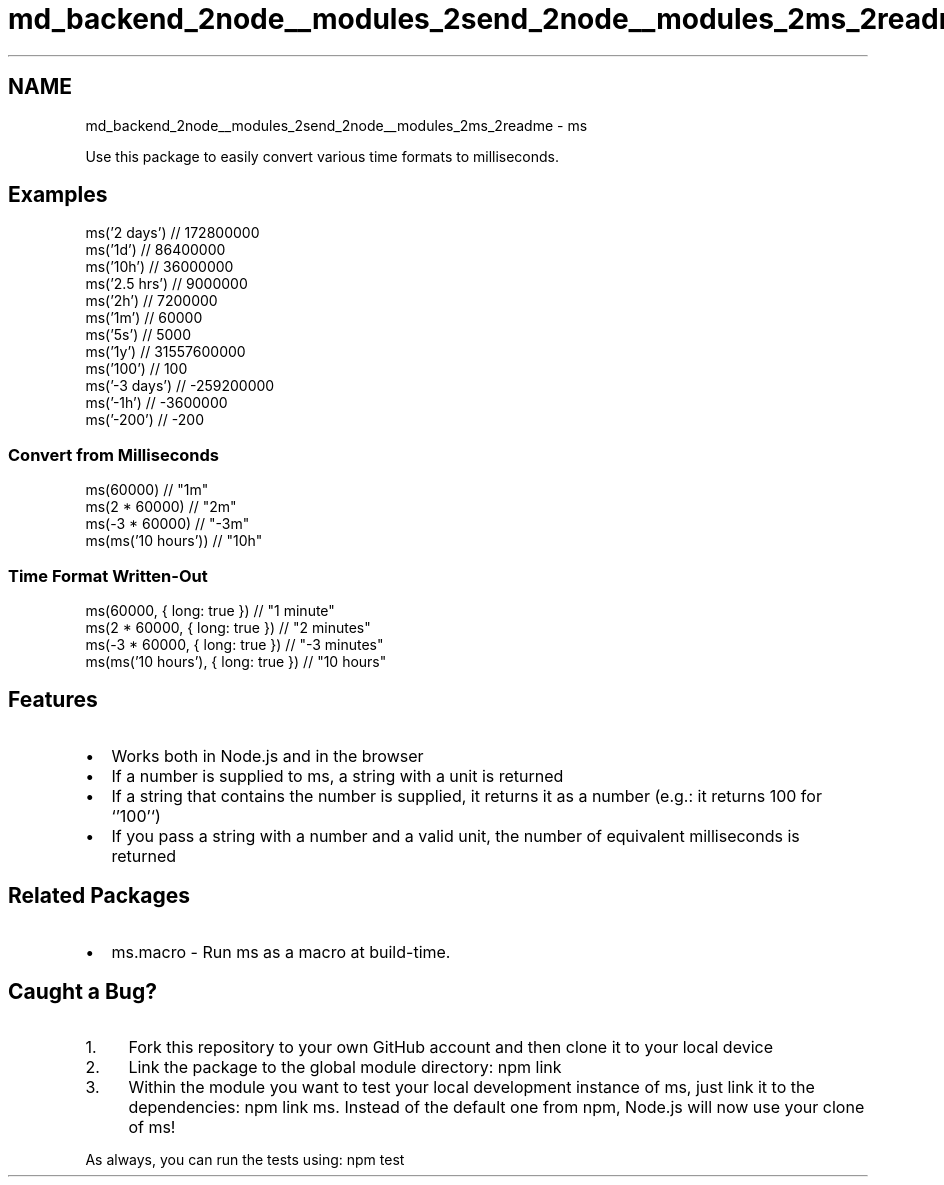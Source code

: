 .TH "md_backend_2node__modules_2send_2node__modules_2ms_2readme" 3 "My Project" \" -*- nroff -*-
.ad l
.nh
.SH NAME
md_backend_2node__modules_2send_2node__modules_2ms_2readme \- ms 
.PP
 
.PP
Use this package to easily convert various time formats to milliseconds\&.
.SH "Examples"
.PP
.PP
.nf
ms('2 days')  // 172800000
ms('1d')      // 86400000
ms('10h')     // 36000000
ms('2\&.5 hrs') // 9000000
ms('2h')      // 7200000
ms('1m')      // 60000
ms('5s')      // 5000
ms('1y')      // 31557600000
ms('100')     // 100
ms('\-3 days') // \-259200000
ms('\-1h')     // \-3600000
ms('\-200')    // \-200
.fi
.PP
.SS "Convert from Milliseconds"
.PP
.nf
ms(60000)             // "1m"
ms(2 * 60000)         // "2m"
ms(\-3 * 60000)        // "\-3m"
ms(ms('10 hours'))    // "10h"
.fi
.PP
.SS "Time Format Written-Out"
.PP
.nf
ms(60000, { long: true })             // "1 minute"
ms(2 * 60000, { long: true })         // "2 minutes"
ms(\-3 * 60000, { long: true })        // "\-3 minutes"
ms(ms('10 hours'), { long: true })    // "10 hours"
.fi
.PP
.SH "Features"
.PP
.IP "\(bu" 2
Works both in \fRNode\&.js\fP and in the browser
.IP "\(bu" 2
If a number is supplied to \fRms\fP, a string with a unit is returned
.IP "\(bu" 2
If a string that contains the number is supplied, it returns it as a number (e\&.g\&.: it returns \fR100\fP for `'100'`)
.IP "\(bu" 2
If you pass a string with a number and a valid unit, the number of equivalent milliseconds is returned
.PP
.SH "Related Packages"
.PP
.IP "\(bu" 2
\fRms\&.macro\fP - Run \fRms\fP as a macro at build-time\&.
.PP
.SH "Caught a Bug?"
.PP
.IP "1." 4
\fRFork\fP this repository to your own GitHub account and then \fRclone\fP it to your local device
.IP "2." 4
Link the package to the global module directory: \fRnpm link\fP
.IP "3." 4
Within the module you want to test your local development instance of ms, just link it to the dependencies: \fRnpm link ms\fP\&. Instead of the default one from npm, Node\&.js will now use your clone of ms!
.PP
.PP
As always, you can run the tests using: \fRnpm test\fP 
